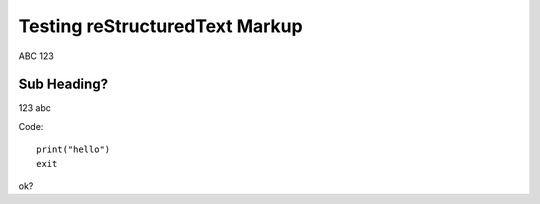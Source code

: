 Testing reStructuredText Markup
===============================

ABC 123

Sub Heading?
------------

123 abc

Code::

    print("hello")
    exit

ok?
